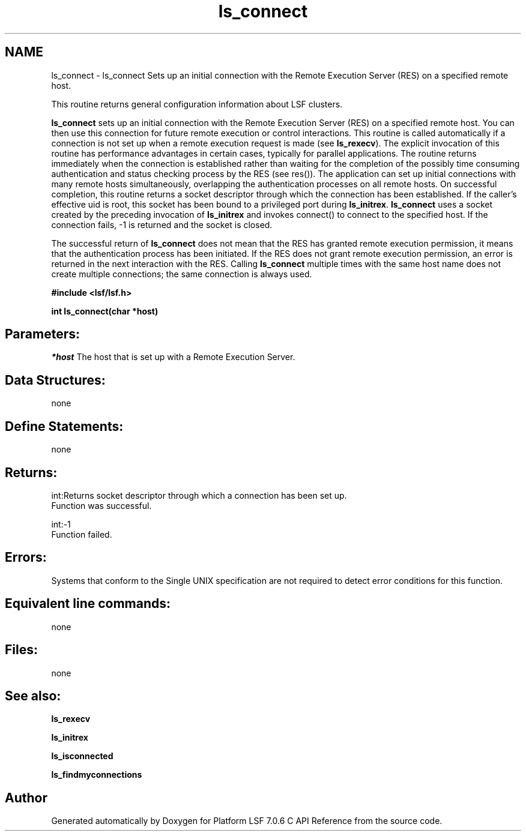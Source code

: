 .TH "ls_connect" 3 "3 Sep 2009" "Version 7.0" "Platform LSF 7.0.6 C API Reference" \" -*- nroff -*-
.ad l
.nh
.SH NAME
ls_connect \- ls_connect 
Sets up an initial connection with the Remote Execution Server (RES) on a specified remote host.
.PP
This routine returns general configuration information about LSF clusters.
.PP
\fBls_connect\fP sets up an initial connection with the Remote Execution Server (RES) on a specified remote host. You can then use this connection for future remote execution or control interactions. This routine is called automatically if a connection is not set up when a remote execution request is made (see \fBls_rexecv\fP). The explicit invocation of this routine has performance advantages in certain cases, typically for parallel applications. The routine returns immediately when the connection is established rather than waiting for the completion of the possibly time consuming authentication and status checking process by the RES (see res()). The application can set up initial connections with many remote hosts simultaneously, overlapping the authentication processes on all remote hosts. On successful completion, this routine returns a socket descriptor through which the connection has been established. If the caller's effective uid is root, this socket has been bound to a privileged port during \fBls_initrex\fP. \fBls_connect\fP uses a socket created by the preceding invocation of \fBls_initrex\fP and invokes connect() to connect to the specified host. If the connection fails, -1 is returned and the socket is closed.
.PP
The successful return of \fBls_connect\fP does not mean that the RES has granted remote execution permission, it means that the authentication process has been initiated. If the RES does not grant remote execution permission, an error is returned in the next interaction with the RES. Calling \fBls_connect\fP multiple times with the same host name does not create multiple connections; the same connection is always used.
.PP
\fB #include <lsf/lsf.h>\fP
.PP
\fB int ls_connect(char *host) \fP
.PP
.SH "Parameters:"
\fI*host\fP The host that is set up with a Remote Execution Server.
.PP
.SH "Data Structures:" 
.PP
none
.PP
.SH "Define Statements:" 
.PP
none
.PP
.SH "Returns:"
int:Returns socket descriptor through which a connection has been set up. 
.br
 Function was successful. 
.PP
int:-1 
.br
 Function failed.
.PP
.SH "Errors:" 
.PP
Systems that conform to the Single UNIX specification are not required to detect error conditions for this function.
.PP
.SH "Equivalent line commands:" 
.PP
none
.PP
.SH "Files:" 
.PP
none
.PP
.SH "See also:"
\fBls_rexecv\fP 
.PP
\fBls_initrex\fP 
.PP
\fBls_isconnected\fP 
.PP
\fBls_findmyconnections\fP 
.PP

.SH "Author"
.PP 
Generated automatically by Doxygen for Platform LSF 7.0.6 C API Reference from the source code.
